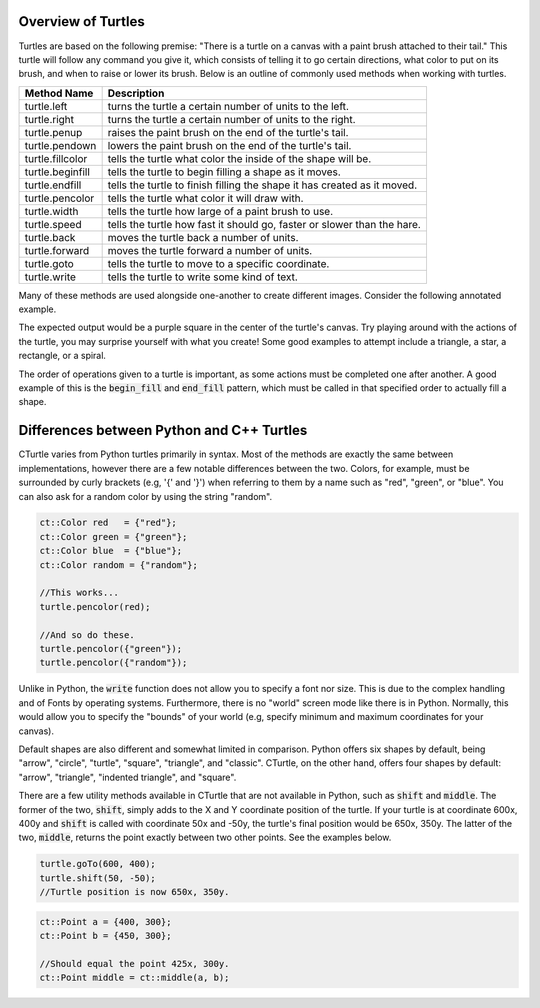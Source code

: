 Overview of Turtles
=======================================

Turtles are based on the following premise: "There is a turtle on a canvas with a paint brush
attached to their tail." This turtle will follow any command you give it, which consists 
of telling it to go certain directions, what color to put on its brush, and when
to raise or lower its brush. Below is an outline of commonly used methods when working with turtles.

=================  ==========================================================================
    Method Name                                  Description
=================  ==========================================================================
turtle.left        turns the turtle a certain number of units to the left.
turtle.right       turns the turtle a certain number of units to the right.
turtle.penup       raises the paint brush on the end of the turtle's tail.
turtle.pendown     lowers the paint brush on the end of the turtle's tail.
turtle.fillcolor   tells the turtle what color the inside of the shape will be. 
turtle.beginfill   tells the turtle to begin filling a shape as it moves.
turtle.endfill     tells the turtle to finish filling the shape it has created as it moved.
turtle.pencolor    tells the turtle what color it will draw with. 
turtle.width       tells the turtle how large of a paint brush to use.
turtle.speed       tells the turtle how fast it should go, faster or slower than the hare.
turtle.back        moves the turtle back a number of units.
turtle.forward     moves the turtle forward a number of units.
turtle.goto        tells the turtle to move to a specific coordinate.
turtle.write       tells the turtle to write some kind of text. 
=================  ==========================================================================

Many of these methods are used alongside one-another to create different images.
Consider the following annotated example.

.. activecode:: cturtle_4
    :language: cpp

    #include <CTurtle.hpp>
    namespace ct = cturtle;

    int main() {
        //Create a turtle screen, and add our turtle to it.
        ct::TurtleScreen scr;
        ct::Turtle turtle(scr);
        
        //Set the turtle speed to the slowest available option.
        turtle.speed(ct::TS_SLOWEST);
        
        //Sets the turtle's fill color to purple.
        turtle.fillcolor({"purple"});
        
        //Tells the turtle to begin filling a shape as it moves.
        turtle.begin_fill();
        
        //Tells the turtle to iterate trhough the loop 4 times.
        //Once for every corner of a square.
        for (int i = 0; i < 4; i++) {
        
            //Tells the turtle to move forward 50 units.
            turtle.forward(50);
            
            //Tells the turtle to turn 90 degrees to the right.
            turtle.right(90);
        }
        
        //Tells the turtle to finish filling the shape it has outlined.
        turtle.end_fill();
        
        //Closes the turtle screen.
        scr.bye();
        return 0;
    }

The expected output would be a purple square in the center of the turtle's canvas.
Try playing around with the actions of the turtle, you may surprise yourself with what you create!
Some good examples to attempt include a triangle, a star, a rectangle, or a spiral.

The order of operations given to a turtle is important, as some actions must be completed
one after another. A good example of this is the :code:`begin_fill` and :code:`end_fill`
pattern, which must be called in that specified order to actually fill a shape.

.. parsonsprob:: cturtle_question_3

    Construct a program that fills a green triangle using begin_fill and end_fill.
    -----
    #include <CTurtle.hpp>
    namespace ct = cturtle;
    =====
    int main(){
    =====
        ct::TurtleScreen scr;
        ct::Turtle turtle(scr);
    =====
        turtle.fillcolor({"green"});
    =====
        turtle.begin_fill();
    =====
        for(int i = 0; i < 3; i++){
            turtle.forward(50);
            turtle.right(60);
        }
    =====
        turtle.end_fill();
    =====
        scr.bye();
        return 0;
    }

.. dragndrop:: cturtle_dnd_1
   :match_1: turn to the left.|||turtle.left
   :match_2: turn to the left.|||turtle.right
   :match_3: pick tail up.|||turtle.penup
   :match_4: put tail down.|||turtle.pendown
   :match_5: what color to fill drawing with.|||turtle.fillcolor
   :match_6: start filling the shape.|||turtle.beginfill
   :match_7: stops filling the shape.|||turtle.endfill
   :match_8: change the paintbrush color.|||turtle.pencolor
   :match_9: change the paintbrush size.|||turtle.width
   :match_10: change the speed|||turtle.speed
   :match_11: move backward.|||turtle.back
   :match_12: move forward.|||turtle.forward
   :match_13: move to a specific coordinate.|||turtle.goto
   :match_14: write some text to the canvas.|||turtle.write

   Match the turtle method descriptions to the methods they belong to.

Differences between Python and C++ Turtles
==========================================

CTurtle varies from Python turtles primarily in syntax. Most of the methods are exactly the same between implementations,
however there are a few notable differences between the two. Colors, for example, must be surrounded by curly brackets (e.g,
'{' and '}') when referring to them by a name such as "red", "green", or "blue". You can also ask for a random color by
using the string "random".

.. code-block:: cpp

    ct::Color red   = {"red"};
    ct::Color green = {"green"};
    ct::Color blue  = {"blue"};
    ct::Color random = {"random"};

    //This works...
    turtle.pencolor(red);

    //And so do these.
    turtle.pencolor({"green"});
    turtle.pencolor({"random"});

Unlike in Python, the :code:`write` function does not allow you to specify a font nor size. This is due to the complex handling
and of Fonts by operating systems. Furthermore, there is no "world" screen mode like there is in Python. Normally,
this would allow you to specify the "bounds" of your world (e.g, specify minimum and maximum coordinates for your canvas).

Default shapes are also different and somewhat limited in comparison. Python offers six shapes by default, being "arrow", "circle",
"turtle", "square", "triangle", and "classic". CTurtle, on the other hand, offers four shapes by default: "arrow", "triangle",
"indented triangle", and "square".

There are a few utility methods available in CTurtle that are not available in Python, such as :code:`shift` and :code:`middle`.
The former of the two, :code:`shift`, simply adds to the X and Y coordinate position of the turtle. If your turtle is at coordinate
600x, 400y and :code:`shift` is called with coordinate 50x and -50y, the turtle's final position would be 650x, 350y. The latter
of the two, :code:`middle`, returns the point exactly between two other points. See the examples below.

.. code-block:: cpp

    turtle.goTo(600, 400);
    turtle.shift(50, -50);
    //Turtle position is now 650x, 350y.

.. code-block:: cpp

    ct::Point a = {400, 300};
    ct::Point b = {450, 300};

    //Should equal the point 425x, 300y.
    ct::Point middle = ct::middle(a, b);